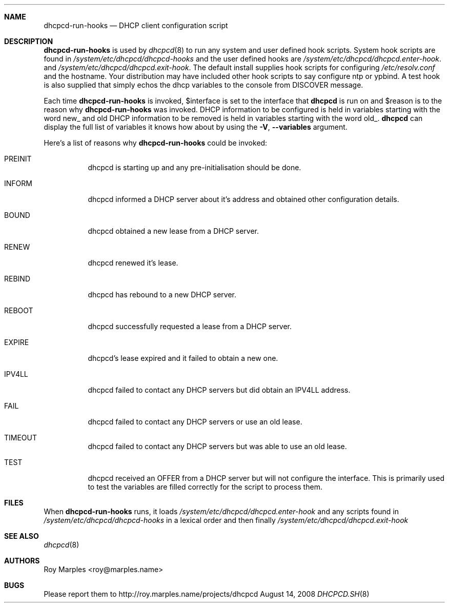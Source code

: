 .\" Copyright 2006-2008 Roy Marples
.\" All rights reserved
.\"
.\" Redistribution and use in source and binary forms, with or without
.\" modification, are permitted provided that the following conditions
.\" are met:
.\" 1. Redistributions of source code must retain the above copyright
.\"    notice, this list of conditions and the following disclaimer.
.\" 2. Redistributions in binary form must reproduce the above copyright
.\"    notice, this list of conditions and the following disclaimer in the
.\"    documentation and/or other materials provided with the distribution.
.\"
.\" THIS SOFTWARE IS PROVIDED BY THE AUTHOR AND CONTRIBUTORS ``AS IS'' AND
.\" ANY EXPRESS OR IMPLIED WARRANTIES, INCLUDING, BUT NOT LIMITED TO, THE
.\" IMPLIED WARRANTIES OF MERCHANTABILITY AND FITNESS FOR A PARTICULAR PURPOSE
.\" ARE DISCLAIMED.  IN NO EVENT SHALL THE AUTHOR OR CONTRIBUTORS BE LIABLE
.\" FOR ANY DIRECT, INDIRECT, INCIDENTAL, SPECIAL, EXEMPLARY, OR CONSEQUENTIAL
.\" DAMAGES (INCLUDING, BUT NOT LIMITED TO, PROCUREMENT OF SUBSTITUTE GOODS
.\" OR SERVICES; LOSS OF USE, DATA, OR PROFITS; OR BUSINESS INTERRUPTION)
.\" HOWEVER CAUSED AND ON ANY THEORY OF LIABILITY, WHETHER IN CONTRACT, STRICT
.\" LIABILITY, OR TORT (INCLUDING NEGLIGENCE OR OTHERWISE) ARISING IN ANY WAY
.\" OUT OF THE USE OF THIS SOFTWARE, EVEN IF ADVISED OF THE POSSIBILITY OF
.\" SUCH DAMAGE.
.\"
.Dd August 14, 2008
.Dt DHCPCD.SH 8 SMM
.Sh NAME
.Nm dhcpcd-run-hooks
.Nd DHCP client configuration script 
.Sh DESCRIPTION
.Nm
is used by
.Xr dhcpcd 8
to run any system and user defined hook scripts.
System hook scripts are found in
.Pa /system/etc/dhcpcd/dhcpcd-hooks
and the user defined hooks are 
.Pa /system/etc/dhcpcd/dhcpcd.enter-hook .
and
.Pa /system/etc/dhcpcd/dhcpcd.exit-hook .
The default install supplies hook scripts for configuring
.Pa /etc/resolv.conf
and the hostname.
Your distribution may have included other hook scripts to say configure
ntp or ypbind.
A test hook is also supplied that simply echos the dhcp variables to the
console from DISCOVER message.
.Pp
Each time
.Nm
is invoked,
.Ev $interface
is set to the interface that
.Nm dhcpcd
is run on and
.Ev $reason
is to the reason why
.Nm
was invoked.
DHCP information to be configured is held in variables starting with the word
new_ and old DHCP information to be removed is held in variables starting with
the word old_.
.Nm dhcpcd
can display the full list of variables it knows how about by using the
.Fl V , -variables
argument.
.Pp
Here's a list of reasons why
.Nm
could be invoked:
.Bl -tag -width indent
.It Dv PREINIT
dhcpcd is starting up and any pre-initialisation should be done.
.It Dv INFORM
dhcpcd informed a DHCP server about it's address and obtained other
configuration details.
.It Dv BOUND
dhcpcd obtained a new lease from a DHCP server.
.It Dv RENEW
dhcpcd renewed it's lease.
.It Dv REBIND
dhcpcd has rebound to a new DHCP server.
.It Dv REBOOT
dhcpcd successfully requested a lease from a DHCP server.
.It Dv EXPIRE
dhcpcd's lease expired and it failed to obtain a new one.
.It Dv IPV4LL
dhcpcd failed to contact any DHCP servers but did obtain an IPV4LL address.
.It Dv FAIL
dhcpcd failed to contact any DHCP servers or use an old lease.
.It Dv TIMEOUT
dhcpcd failed to contact any DHCP servers but was able to use an old lease.
.It Dv TEST
dhcpcd received an OFFER from a DHCP server but will not configure the
interface.
This is primarily used to test the variables are filled correctly for the
script to process them.
.El
.Sh FILES 
When
.Nm
runs, it loads
.Pa /system/etc/dhcpcd/dhcpcd.enter-hook
and any scripts found in
.Pa /system/etc/dhcpcd/dhcpcd-hooks
in a lexical order and then finally
.Pa /system/etc/dhcpcd/dhcpcd.exit-hook
.Sh SEE ALSO
.Xr dhcpcd 8
.Sh AUTHORS
.An Roy Marples <roy@marples.name>
.Sh BUGS
Please report them to http://roy.marples.name/projects/dhcpcd
